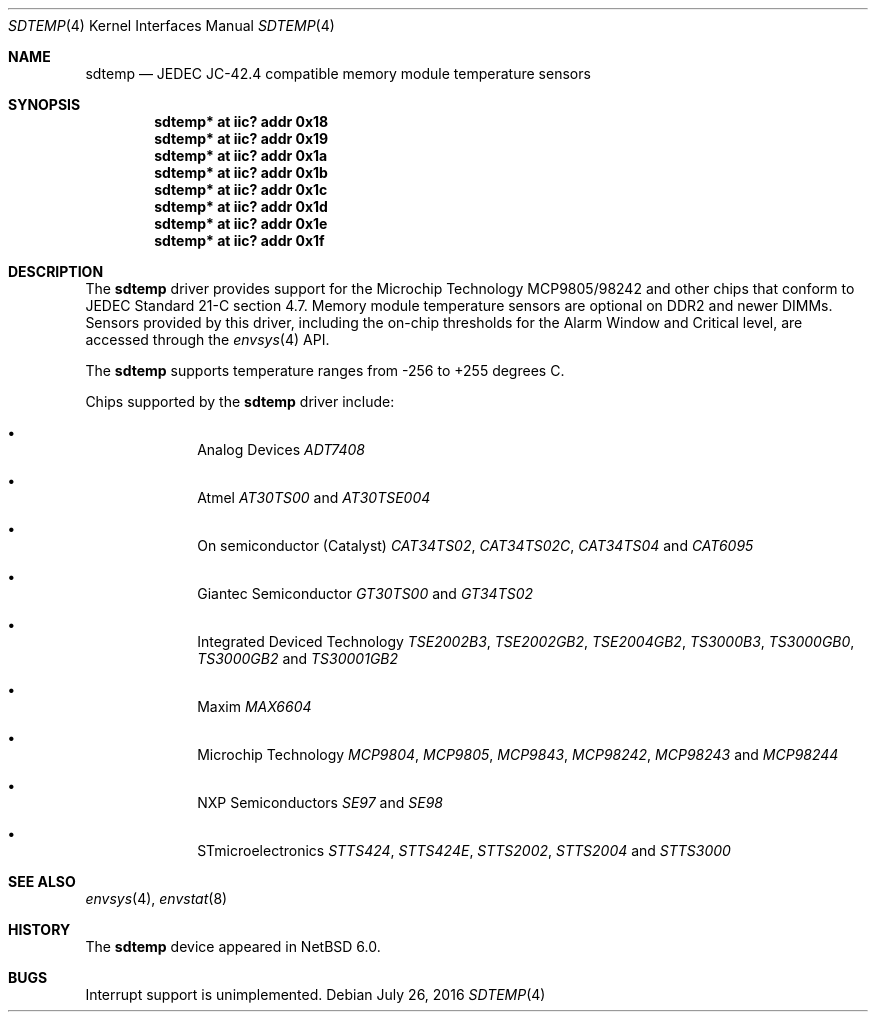 .\"	$NetBSD: sdtemp.4,v 1.5 2016/07/26 07:33:30 msaitoh Exp $
.\"
.\" Copyright (c) 2008 The NetBSD Foundation, Inc.
.\" All rights reserved.
.\"
.\" This code is derived from software contributed to The NetBSD Foundation
.\" by Paul Goyette.
.\"
.\" Redistribution and use in source and binary forms, with or without
.\" modification, are permitted provided that the following conditions
.\" are met:
.\" 1. Redistributions of source code must retain the above copyright
.\"    notice, this list of conditions and the following disclaimer.
.\" 2. Redistributions in binary form must reproduce the above copyright
.\"    notice, this list of conditions and the following disclaimer in the
.\"    documentation and/or other materials provided with the distribution.
.\"
.\" THIS SOFTWARE IS PROVIDED BY THE NETBSD FOUNDATION, INC. AND CONTRIBUTORS
.\" ``AS IS'' AND ANY EXPRESS OR IMPLIED WARRANTIES, INCLUDING, BUT NOT LIMITED
.\" TO, THE IMPLIED WARRANTIES OF MERCHANTABILITY AND FITNESS FOR A PARTICULAR
.\" PURPOSE ARE DISCLAIMED.  IN NO EVENT SHALL THE FOUNDATION OR CONTRIBUTORS
.\" BE LIABLE FOR ANY DIRECT, INDIRECT, INCIDENTAL, SPECIAL, EXEMPLARY, OR
.\" CONSEQUENTIAL DAMAGES (INCLUDING, BUT NOT LIMITED TO, PROCUREMENT OF
.\" SUBSTITUTE GOODS OR SERVICES; LOSS OF USE, DATA, OR PROFITS; OR BUSINESS
.\" INTERRUPTION) HOWEVER CAUSED AND ON ANY THEORY OF LIABILITY, WHETHER IN
.\" CONTRACT, STRICT LIABILITY, OR TORT (INCLUDING NEGLIGENCE OR OTHERWISE)
.\" ARISING IN ANY WAY OUT OF THE USE OF THIS SOFTWARE, EVEN IF ADVISED OF THE
.\" POSSIBILITY OF SUCH DAMAGE.
.\"
.Dd July 26, 2016
.Dt SDTEMP 4
.Os
.Sh NAME
.Nm sdtemp
.Nd JEDEC JC-42.4 compatible memory module temperature sensors
.Sh SYNOPSIS
.Cd "sdtemp* at iic? addr 0x18"
.Cd "sdtemp* at iic? addr 0x19"
.Cd "sdtemp* at iic? addr 0x1a"
.Cd "sdtemp* at iic? addr 0x1b"
.Cd "sdtemp* at iic? addr 0x1c"
.Cd "sdtemp* at iic? addr 0x1d"
.Cd "sdtemp* at iic? addr 0x1e"
.Cd "sdtemp* at iic? addr 0x1f"
.Sh DESCRIPTION
The
.Nm
driver provides support for the
.Tn Microchip Technology
MCP9805/98242 and other chips that conform to JEDEC Standard 21-C section
4.7.
Memory module temperature sensors are optional on DDR2 and newer DIMMs.
Sensors provided by this driver, including the on-chip thresholds for the
Alarm Window and Critical level, are accessed through the
.Xr envsys 4
API.
.Pp
The
.Nm
supports temperature ranges from -256 to +255 degrees C.
.Pp
Chips supported by the
.Nm
driver include:
.Pp
.Bl -bullet -offset indent
.It
.Tn Analog Devices
.Em ADT7408
.It
.Tn Atmel
.Em AT30TS00
and
.Em AT30TSE004
.It
.Tn On semiconductor (Catalyst)
.Em CAT34TS02 ,
.Em CAT34TS02C ,
.Em CAT34TS04
and
.Em CAT6095
.It
.Tn Giantec Semiconductor
.Em GT30TS00
and
.Em GT34TS02
.It
.Tn Integrated Deviced Technology
.Em TSE2002B3 ,
.Em TSE2002GB2 ,
.Em TSE2004GB2 ,
.Em TS3000B3 ,
.Em TS3000GB0 ,
.Em TS3000GB2
and
.Em TS30001GB2
.It
.Tn Maxim
.Em MAX6604
.It
.Tn Microchip Technology
.Em MCP9804 ,
.Em MCP9805 ,
.Em MCP9843 ,
.Em MCP98242 ,
.Em MCP98243
and
.Em MCP98244
.It
.Tn NXP Semiconductors
.Em SE97
and
.Em SE98
.It
.Tn STmicroelectronics
.Em STTS424 ,
.Em STTS424E ,
.Em STTS2002 ,
.Em STTS2004
and
.Em STTS3000
.El
.Sh SEE ALSO
.Xr envsys 4 ,
.Xr envstat 8
.Sh HISTORY
The
.Nm
device appeared in
.Nx 6.0 .
.Sh BUGS
Interrupt support is unimplemented.
